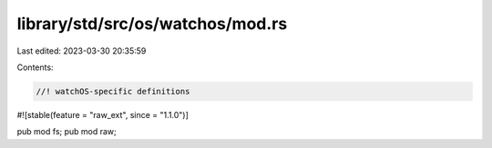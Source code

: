 library/std/src/os/watchos/mod.rs
=================================

Last edited: 2023-03-30 20:35:59

Contents:

.. code-block:: rs

    //! watchOS-specific definitions

#![stable(feature = "raw_ext", since = "1.1.0")]

pub mod fs;
pub mod raw;


